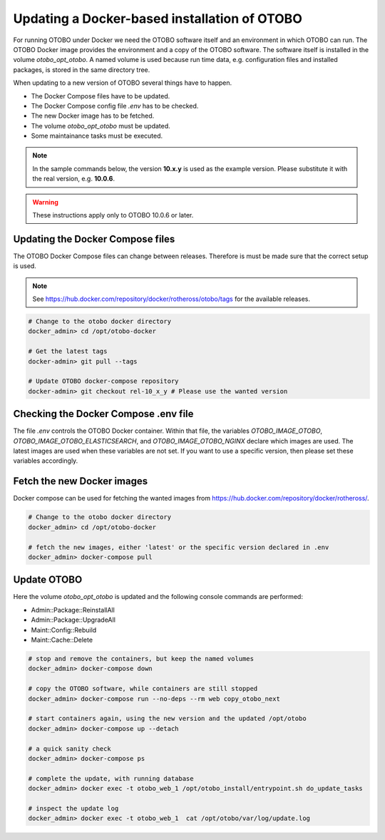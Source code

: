 Updating a Docker-based installation of OTOBO
===============================================

For running OTOBO under Docker we need the OTOBO software itself and an
environment in which OTOBO can run. The OTOBO Docker image provides the environment
and a copy of the OTOBO software. The software itself is installed in the volume *otobo_opt_otobo*.
A named volume is used because run time data, e.g. configuration files and installed packages,
is stored in the same directory tree.

When updating to a new version of OTOBO several things have to happen.

- The Docker Compose files have to be updated.
- The Docker Compose config file *.env* has to be checked.
- The new Docker image has to be fetched.
- The volume *otobo_opt_otobo* must be updated.
- Some maintainance tasks must be executed.

.. note::

    In the sample commands below, the version **10.x.y** is used as the example version.
    Please substitute it with the real version, e.g. **10.0.6**.

.. warning::

    These instructions apply only to OTOBO 10.0.6 or later.

Updating the Docker Compose files
~~~~~~~~~~~~~~~~~~~~~~~~~~~~~~~~~~

The OTOBO Docker Compose files can change between releases. Therefore is must be
made sure that the correct setup is used.

.. note::

    See https://hub.docker.com/repository/docker/rotheross/otobo/tags for the available releases.

.. code-block:: bash

    # Change to the otobo docker directory
    docker_admin> cd /opt/otobo-docker

    # Get the latest tags
    docker-admin> git pull --tags

    # Update OTOBO docker-compose repository
    docker-admin> git checkout rel-10_x_y # Please use the wanted version

Checking the Docker Compose .env file
~~~~~~~~~~~~~~~~~~~~~~~~~~~~~~~~~~~~~~~

The file *.env* controls the OTOBO Docker container. Within that file, the variables
*OTOBO_IMAGE_OTOBO*, *OTOBO_IMAGE_OTOBO_ELASTICSEARCH*, and *OTOBO_IMAGE_OTOBO_NGINX* declare
which images are used. The latest images are used when these variables are not set.
If you want to use a specific version, then please set these variables accordingly.

Fetch the new Docker images
~~~~~~~~~~~~~~~~~~~~~~~~~~~~~~~

Docker compose can be used for fetching the wanted images from https://hub.docker.com/repository/docker/rotheross/.

.. code-block:: bash

    # Change to the otobo docker directory
    docker_admin> cd /opt/otobo-docker

    # fetch the new images, either 'latest' or the specific version declared in .env
    docker_admin> docker-compose pull

Update OTOBO
~~~~~~~~~~~~~~~

Here the volume *otobo_opt_otobo* is updated and the following console commands are performed:

- Admin::Package::ReinstallAll
- Admin::Package::UpgradeAll
- Maint::Config::Rebuild
- Maint::Cache::Delete

.. code-block:: bash

    # stop and remove the containers, but keep the named volumes
    docker_admin> docker-compose down

    # copy the OTOBO software, while containers are still stopped
    docker_admin> docker-compose run --no-deps --rm web copy_otobo_next

    # start containers again, using the new version and the updated /opt/otobo
    docker_admin> docker-compose up --detach

    # a quick sanity check
    docker_admin> docker-compose ps

    # complete the update, with running database
    docker_admin> docker exec -t otobo_web_1 /opt/otobo_install/entrypoint.sh do_update_tasks

    # inspect the update log
    docker_admin> docker exec -t otobo_web_1  cat /opt/otobo/var/log/update.log
